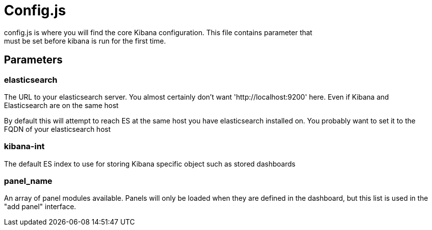 = Config.js =
config.js is where you will find the core Kibana configuration. This file contains parameter that
must be set before kibana is run for the first time.
== Parameters ==

=== elasticsearch ===

The URL to your elasticsearch server. You almost certainly don't
want 'http://localhost:9200' here. Even if Kibana and Elasticsearch are on
the same host

By default this will attempt to reach ES at the same host you have
elasticsearch installed on. You probably want to set it to the FQDN of your
elasticsearch host

=== kibana-int ===

The default ES index to use for storing Kibana specific object
such as stored dashboards

=== panel_name ===

An array of panel modules available. Panels will only be loaded when they are defined in the
dashboard, but this list is used in the "add panel" interface.
